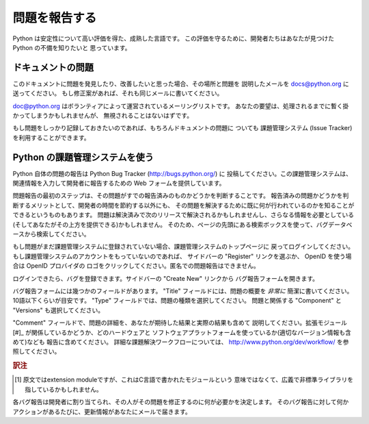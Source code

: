 .. _reporting-bugs:

****************
 問題を報告する
****************

Python は安定性について高い評価を得た、成熟した言語です。
この評価を守るために、開発者たちはあなたが見つけた Python の不備を知りたいと
思っています。

ドキュメントの問題
==================
..
   If you find a bug in this documentation or would like to propose an improvement,
   please send an e-mail to docs@python.org describing the bug and where you found
   it.  If you have a suggestion how to fix it, include that as well.

このドキュメントに問題を発見したり、改善したいと思った場合、その場所と問題を
説明したメールを docs@python.org に送ってください。
もし修正案があれば、それも同じメールに書いてください。

..
   docs@python.org is a mailing list run by volunteers; your request will be
   noticed, even if it takes a while to be processed.

doc@python.org はボランティアによって運営されているメーリングリストです。
あなたの要望は、処理されるまでに暫く掛かってしまうかもしれませんが、
無視されることはないはずです。

..
   Of course, if you want a more persistent record of your issue, you can use the
   issue tracker for documentation bugs as well.

もし問題をしっかり記録しておきたいのであれば、もちろんドキュメントの問題に
ついても 課題管理システム (Issue Tracker) を利用することができます。


.. Using the Python issue tracker

Python の課題管理システムを使う
================================

Python 自体の問題の報告は Python Bug Tracker (http://bugs.python.org/) に
投稿してください。この課題管理システムは、関連情報を入力して開発者に報告するための
Web フォームを提供しています。

問題報告の最初のステップは、その問題がすでの報告済みのものかどうかを判断することです。
報告済みの問題かどうかを判断するメリットとして、開発者の時間を節約する以外にも、
その問題を解決するために既に何が行われているのかを知ることができるというものもあります。
問題は解決済みで次のリリースで解決されるかもしれませんし、さらなる情報を必要としている
(そしてあなたがその上方を提供できる)かもしれません。
そのため、ページの先頭にある検索ボックスを使って、バグデータベースから検索してください。

もし問題がまだ課題管理システムに登録されていない場合、課題管理システムのトップページに
戻ってログインしてください。もし課題管理システムのアカウントをもっていないのであれば、
サイドバーの "Register" リンクを選ぶか、 OpenID を使う場合は OpenID プロバイダの
ロゴをクリックしてください。匿名での問題報告はできません。

ログインできたら、バグを登録できます。サイドバーの "Create New" リンクから
バグ報告フォームを開きます。

バグ報告フォームには幾つかのフィールドがあります。
"Title" フィールドには、問題の概要を *非常に* 簡潔に書いてください。
10語以下くらいが目安です。 "Type" フィールドでは、問題の種類を選択してください。
問題と関係する "Component" と "Versions" も選択してください。

"Comment" フィールドで、問題の詳細を、あなたが期待した結果と実際の結果も含めて
説明してください。拡張モジュール[#]_ が関係しているかどうか、どのハードウェアと
ソフトウェアプラットフォームを使っているか(適切なバージョン情報も含めて)なども
報告に含めてください。
詳細な課題解決ワークフローについては、 http://www.python.org/dev/workflow/
を参照してください。

.. rubric:: 訳注

.. [#] 原文ではextension moduleですが、これはC言語で書かれたモジュールという
       意味ではなくて、広義で非標準ライブラリを指しているかもしれません。

各バグ報告は開発者に割り当てられ、その人がその問題を修正するのに何が必要かを決定します。
そのバグ報告に対して何かアクションがあるたびに、更新情報があなたにメールで届きます。


.. seealso::

   `How to Report Bugs Effectively <http://www.chiark.greenend.org.uk/~sgtatham/bugs.html>`_
      有益なバグ報告について詳しく説明した記事です。
      どんな情報が、なぜ有益なのかを説明しています。

   `Bug Writing Guidelines <http://developer.mozilla.org/en/docs/Bug_writing_guidelines>`_
      良いバグ報告を書くための情報です。
      この情報の一部はMozillaプロジェクト独自のものですが、一般的に良いプラクティスを
      解説しています。

